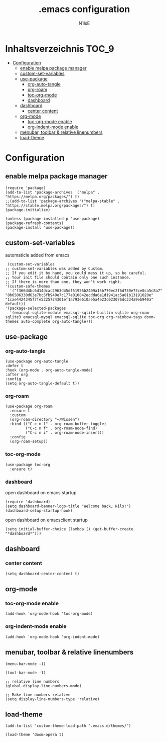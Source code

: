 #+TITLE: .emacs configuration
#+AUTHOR: N1lsE
#+PROPERTY: header-args :tangle .emacs
#+auto_tangle: t

* Inhaltsverzeichnis :TOC_9:
- [[#configuration][Configuration]]
  - [[#enable-melpa-package-manager][enable melpa package manager]]
  - [[#custom-set-variables][custom-set-variables]]
  - [[#use-package][use-package]]
    - [[#org-auto-tangle][org-auto-tangle]]
    - [[#org-roam][org-roam]]
    - [[#toc-org-mode][toc-org-mode]]
    - [[#dashboard][dashboard]]
  - [[#dashboard-1][dashboard]]
    - [[#center-content][center content]]
  - [[#org-mode][org-mode]]
    - [[#toc-org-mode-enable][toc-org-mode enable]]
    - [[#org-indent-mode-enable][org-indent-mode enable]]
  - [[#menubar-toolbar--relative-linenumbers][menubar, toolbar & relative linenumbers]]
  - [[#load-theme][load-theme]]

* Configuration
** enable melpa package manager
#+begin_src elisp
  (require 'package)
  (add-to-list 'package-archives '("melpa" . "https://melpa.org/packages/") t)
  ;;(add-to-list 'package-archives '("melpa-stable" . "https://stable.melpa.org/packages/") t)
  (package-initialize)

  (unless (package-installed-p 'use-package)
  (package-refresh-contents)
  (package-install 'use-package))
#+end_src
** custom-set-variables
automaticle added from emacs
#+begin_src elisp
   (custom-set-variables
  ;; custom-set-variables was added by Custom.
  ;; If you edit it by hand, you could mess it up, so be careful.
  ;; Your init file should contain only one such instance.
  ;; If there is more than one, they won't work right.
  '(custom-safe-themes
    '("f366d4bc6d14dcac2963d45df51956b2409a15b770ec2f6d730e73ce0ca5c8a7" "8b6506330d63e7bc5fb940e7c177a010842ecdda6e1d1941ac5a81b13191020e" "1cae4424345f7fe5225724301ef1a793e610ae5a4e23c023076dc334a9eb940a" default))
  '(package-selected-packages
    '(emacsql-sqlite-module emacsql-sqlite-builtin sqlite org-roam sqlite3 emacsql-mysql emacsql-sqlite toc-org org-rainbow-tags doom-themes auto-complete org-auto-tangle)))
#+end_src
** use-package
*** org-auto-tangle
#+begin_src elisp
  (use-package org-auto-tangle
  :defer t
  :hook (org-mode . org-auto-tangle-mode)
  :after org
  :config
  (setq org-auto-tangle-default t))
#+end_src
*** org-roam
#+begin_src elisp
  (use-package org-roam
    :ensure t
    :custom
    (org-roam-directory "~/Wissen")
    :bind (("C-c n l" . org-roam-buffer-toggle)
           ("C-c n f" . org-roam-node-find)
           ("C-c n i" . org-roam-node-insert))
    :config
    (org-roam-setup))
#+end_src
*** toc-org-mode
#+begin_src elisp
  (use-package toc-org
    :ensure t)
 #+end_src
*** dashboard
open dashboard on emacs startup
#+begin_src elisp
  (require 'dashboard)
  (setq dashboard-banner-logo-title "Welcome back, Nils!")
  (dashboard-setup-startup-hook)
#+end_src

open dashboard on emacsclient startup
#+begin_src elisp
  (setq initial-buffer-choice (lambda () (get-buffer-create "*dashboard*")))
#+end_src
** dashboard
*** center content
#+begin_src elisp
  (setq dashboard-center-content t)
#+end_src
** org-mode
*** toc-org-mode enable
#+begin_src elisp
  (add-hook 'org-mode-hook 'toc-org-mode)
#+end_src
*** org-indent-mode enable
#+begin_src elisp
  (add-hook 'org-mode-hook 'org-indent-mode)
#+end_src
** menubar, toolbar & relative linenumbers 
#+begin_src elisp
  (menu-bar-mode -1)

  (tool-bar-mode -1)

  ;; relative line numbers
  (global-display-line-numbers-mode)

  ;; Make line numbers relative
  (setq display-line-numbers-type 'relative)
#+end_src
** load-theme
#+begin_src elisp
  (add-to-list 'custom-theme-load-path ".emacs.d/themes/")

  (load-theme 'doom-opera t)
#+end_src

